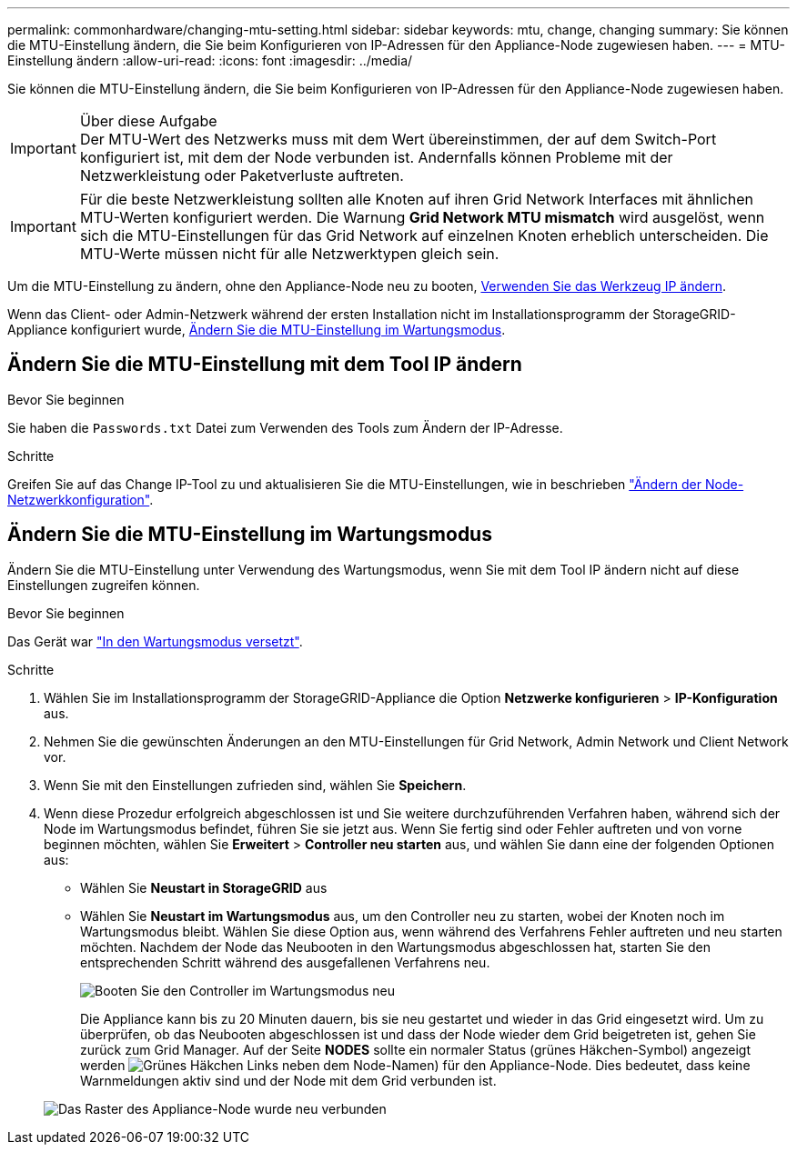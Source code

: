 ---
permalink: commonhardware/changing-mtu-setting.html 
sidebar: sidebar 
keywords: mtu, change, changing 
summary: Sie können die MTU-Einstellung ändern, die Sie beim Konfigurieren von IP-Adressen für den Appliance-Node zugewiesen haben. 
---
= MTU-Einstellung ändern
:allow-uri-read: 
:icons: font
:imagesdir: ../media/


[role="lead"]
Sie können die MTU-Einstellung ändern, die Sie beim Konfigurieren von IP-Adressen für den Appliance-Node zugewiesen haben.

.Über diese Aufgabe

IMPORTANT: Der MTU-Wert des Netzwerks muss mit dem Wert übereinstimmen, der auf dem Switch-Port konfiguriert ist, mit dem der Node verbunden ist. Andernfalls können Probleme mit der Netzwerkleistung oder Paketverluste auftreten.


IMPORTANT: Für die beste Netzwerkleistung sollten alle Knoten auf ihren Grid Network Interfaces mit ähnlichen MTU-Werten konfiguriert werden. Die Warnung *Grid Network MTU mismatch* wird ausgelöst, wenn sich die MTU-Einstellungen für das Grid Network auf einzelnen Knoten erheblich unterscheiden. Die MTU-Werte müssen nicht für alle Netzwerktypen gleich sein.

Um die MTU-Einstellung zu ändern, ohne den Appliance-Node neu zu booten, <<Ändern Sie die MTU-Einstellung mit dem Tool IP ändern,Verwenden Sie das Werkzeug IP ändern>>.

Wenn das Client- oder Admin-Netzwerk während der ersten Installation nicht im Installationsprogramm der StorageGRID-Appliance konfiguriert wurde, <<Ändern Sie die MTU-Einstellung im Wartungsmodus,Ändern Sie die MTU-Einstellung im Wartungsmodus>>.



== Ändern Sie die MTU-Einstellung mit dem Tool IP ändern

.Bevor Sie beginnen
Sie haben die `Passwords.txt` Datei zum Verwenden des Tools zum Ändern der IP-Adresse.

.Schritte
Greifen Sie auf das Change IP-Tool zu und aktualisieren Sie die MTU-Einstellungen, wie in beschrieben link:../maintain/changing-nodes-network-configuration.html["Ändern der Node-Netzwerkkonfiguration"].



== Ändern Sie die MTU-Einstellung im Wartungsmodus

Ändern Sie die MTU-Einstellung unter Verwendung des Wartungsmodus, wenn Sie mit dem Tool IP ändern nicht auf diese Einstellungen zugreifen können.

.Bevor Sie beginnen
Das Gerät war link:../commonhardware/placing-appliance-into-maintenance-mode.html["In den Wartungsmodus versetzt"].

.Schritte
. Wählen Sie im Installationsprogramm der StorageGRID-Appliance die Option *Netzwerke konfigurieren* > *IP-Konfiguration* aus.
. Nehmen Sie die gewünschten Änderungen an den MTU-Einstellungen für Grid Network, Admin Network und Client Network vor.
. Wenn Sie mit den Einstellungen zufrieden sind, wählen Sie *Speichern*.
. Wenn diese Prozedur erfolgreich abgeschlossen ist und Sie weitere durchzuführenden Verfahren haben, während sich der Node im Wartungsmodus befindet, führen Sie sie jetzt aus. Wenn Sie fertig sind oder Fehler auftreten und von vorne beginnen möchten, wählen Sie *Erweitert* > *Controller neu starten* aus, und wählen Sie dann eine der folgenden Optionen aus:
+
** Wählen Sie *Neustart in StorageGRID* aus
** Wählen Sie *Neustart im Wartungsmodus* aus, um den Controller neu zu starten, wobei der Knoten noch im Wartungsmodus bleibt. Wählen Sie diese Option aus, wenn während des Verfahrens Fehler auftreten und neu starten möchten. Nachdem der Node das Neubooten in den Wartungsmodus abgeschlossen hat, starten Sie den entsprechenden Schritt während des ausgefallenen Verfahrens neu.
+
image::../media/reboot_controller_from_maintenance_mode.png[Booten Sie den Controller im Wartungsmodus neu]

+
Die Appliance kann bis zu 20 Minuten dauern, bis sie neu gestartet und wieder in das Grid eingesetzt wird. Um zu überprüfen, ob das Neubooten abgeschlossen ist und dass der Node wieder dem Grid beigetreten ist, gehen Sie zurück zum Grid Manager. Auf der Seite *NODES* sollte ein normaler Status (grünes Häkchen-Symbol) angezeigt werden image:../media/icon_alert_green_checkmark.png["Grünes Häkchen"] Links neben dem Node-Namen) für den Appliance-Node. Dies bedeutet, dass keine Warnmeldungen aktiv sind und der Node mit dem Grid verbunden ist.

+
image::../media/nodes_menu.png[Das Raster des Appliance-Node wurde neu verbunden]




